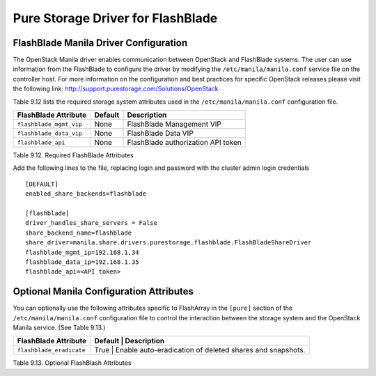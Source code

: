 .. _flashblade_conf:

Pure Storage Driver for FlashBlade
==================================

FlashBlade Manila Driver Configuration
--------------------------------------

The OpenStack Manila driver enables communication between OpenStack
and FlashBlade systems. The user can use information from
the FlashBlade to configure the driver by modifying the
``/etc/manila/manila.conf`` service file on the controller host.
For more information on the configuration and best practices for 
specific OpenStack releases please visit
the following link: http://support.purestorage.com/Solutions/OpenStack

Table 9.12 lists the required storage system attributes used in the
``/etc/manila/manila.conf`` configuration file.

.. _table-9.12:

+--------------------------------------+----------------------------+---------------------------------------------+
| FlashBlade Attribute                 | Default                    | Description                                 |
+======================================+============================+=============================================+
| ``flashblade_mgmt_vip``              | None                       | FlashBlade Management VIP                   |
+--------------------------------------+----------------------------+---------------------------------------------+
| ``flashblade_data_vip``              | None                       | FlashBlade Data VIP                         |
+--------------------------------------+----------------------------+---------------------------------------------+
| ``flashblade_api``                   | None                       | FlashBlade authorization API token          |
+--------------------------------------+----------------------------+---------------------------------------------+

Table 9.12. Required FlashBlade Attributes

Add the following lines to the file, replacing login and password with
the cluster admin login credentials

::


    [DEFAULT]
    enabled_share_backends=flashblade

    [flashblade]
    driver_handles_share_servers = False
    share_backend_name=flashblade
    share_driver=manila.share.drivers.purestorage.flashblade.FlashBladeShareDriver
    flashblade_mgmt_ip=192.168.1.34
    flashblade_data_ip=192.168.1.35
    flashblade_api=<API token>

Optional Manila Configuration Attributes
----------------------------------------
You can optionally use the following attributes specific to FlashArray
in the ``[pure]`` section of the ``/etc/manila/manila.conf``
configuration file to control the interaction between the storage
system and the OpenStack Manila service. (See Table 9.13.)

.. _table-9.13:

+--------------------------------------------------+----------------------------+----------------------------------------------------+
| FlashBlade Attribute                             | Default      | Description                                                      |
+==================================================+============================+====================================================+
| ``flashblade_eradicate``                         | True         | Enable auto-eradication of deleted shares and snapshots.         |
+--------------------------------------------------+----------------------------+----------------------------------------------------+

Table 9.13. Optional FlashBlash Attributes
